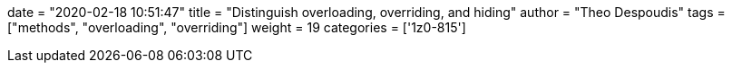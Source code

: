 +++
date = "2020-02-18 10:51:47"
title = "Distinguish overloading, overriding, and hiding"
author = "Theo Despoudis"
tags = ["methods", "overloading", "overriding"]
weight = 19
categories = ['1z0-815']
+++





